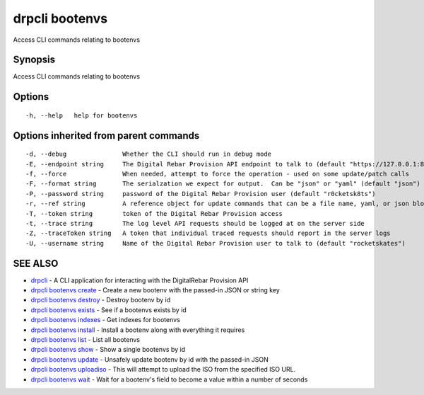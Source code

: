 drpcli bootenvs
===============

Access CLI commands relating to bootenvs

Synopsis
--------

Access CLI commands relating to bootenvs

Options
-------

::

      -h, --help   help for bootenvs

Options inherited from parent commands
--------------------------------------

::

      -d, --debug               Whether the CLI should run in debug mode
      -E, --endpoint string     The Digital Rebar Provision API endpoint to talk to (default "https://127.0.0.1:8092")
      -f, --force               When needed, attempt to force the operation - used on some update/patch calls
      -F, --format string       The serialzation we expect for output.  Can be "json" or "yaml" (default "json")
      -P, --password string     password of the Digital Rebar Provision user (default "r0cketsk8ts")
      -r, --ref string          A reference object for update commands that can be a file name, yaml, or json blob
      -T, --token string        token of the Digital Rebar Provision access
      -t, --trace string        The log level API requests should be logged at on the server side
      -Z, --traceToken string   A token that individual traced requests should report in the server logs
      -U, --username string     Name of the Digital Rebar Provision user to talk to (default "rocketskates")

SEE ALSO
--------

-  `drpcli <drpcli.html>`__ - A CLI application for interacting with the
   DigitalRebar Provision API
-  `drpcli bootenvs create <drpcli_bootenvs_create.html>`__ - Create a
   new bootenv with the passed-in JSON or string key
-  `drpcli bootenvs destroy <drpcli_bootenvs_destroy.html>`__ - Destroy
   bootenv by id
-  `drpcli bootenvs exists <drpcli_bootenvs_exists.html>`__ - See if a
   bootenvs exists by id
-  `drpcli bootenvs indexes <drpcli_bootenvs_indexes.html>`__ - Get
   indexes for bootenvs
-  `drpcli bootenvs install <drpcli_bootenvs_install.html>`__ - Install
   a bootenv along with everything it requires
-  `drpcli bootenvs list <drpcli_bootenvs_list.html>`__ - List all
   bootenvs
-  `drpcli bootenvs show <drpcli_bootenvs_show.html>`__ - Show a single
   bootenvs by id
-  `drpcli bootenvs update <drpcli_bootenvs_update.html>`__ - Unsafely
   update bootenv by id with the passed-in JSON
-  `drpcli bootenvs uploadiso <drpcli_bootenvs_uploadiso.html>`__ - This
   will attempt to upload the ISO from the specified ISO URL.
-  `drpcli bootenvs wait <drpcli_bootenvs_wait.html>`__ - Wait for a
   bootenv's field to become a value within a number of seconds
